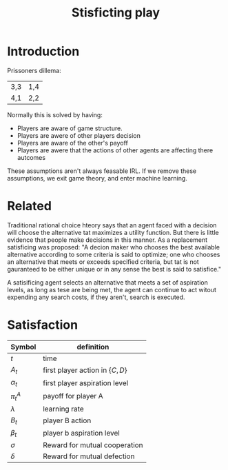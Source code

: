 #+TITLE: Stisficting play
#+OPTIONS: toc:nil

* Introduction
Prissoners dillema:

| 3,3 | 1,4 |
| 4,1 | 2,2 |

Normally this is solved by having:

+ Players are aware of game structure.
+ Players are awere of other players decision
+ Players are aware of the other's payoff
+ Players are awere that the actions of other agents are affecting there autcomes

These assumptions aren't always feasable IRL.
If we remove these assumptions, we exit game theory, and enter machine learning.

* Related

Traditional rational choice hteory says that an agent faced with
a decision will choose the alternative tat maximizes a utility function.
But there is little evidence that people make decisions in this manner.
As a replacement satisficing was proposed: "A decion maker who
chooses the best available alternative according to some criteria is said
to optimize; one who chooses an alternative that meets or exceeds
specified criteria, but tat is not gauranteed to be either unique or in any
sense the best is said to satisfice."

A satisificing agent selects an alternative that meets a set of aspiration
levels, as long as tese are being met, the agent can continue to act witout
expending any search costs, if they aren't, search is executed.

# So in esscence, a satisificing agent is content, rather than ambitious.
# and being content solves the prisoners dillema.


* Satisfaction


| Symbol | definition                       |
|--------+----------------------------------|
| $t$    | time                             |
| $A_t$   | first player action in $\{C,D\}$ |
| $\alpha_t$   | first player aspiration level    |
| $\pi^A_t$  | payoff for player A              |
| $\lambda$    | learning rate  |
| $B_t$   | player B action                  |
| $\beta_t$   | player b aspiration level        |
| $\sigma$    | Reward for mutual cooperation    |
| $\delta$    | Reward for mutual defection      |






